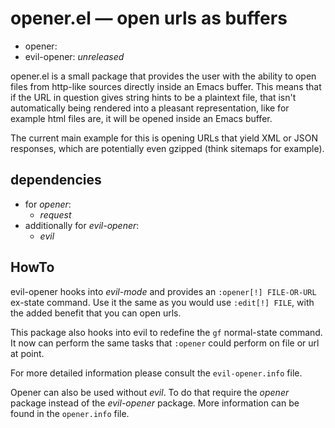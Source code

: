 * opener.el — open urls as buffers

  - opener: [[https://melpa.org/#/opener][file:https://melpa.org/packages/opener-badge.svg]]
  - evil-opener: /unreleased/

  opener.el is a small package that provides the user with the ability to open
  files from http-like sources directly inside an Emacs buffer.  This means that
  if the URL in question gives string hints to be a plaintext file, that isn't
  automatically being rendered into a pleasant representation, like for example
  html files are, it will be opened inside an Emacs buffer.

  The current main example for this is opening URLs that yield XML or JSON
  responses, which are potentially even gzipped (think sitemaps for example).

** dependencies
   - for /opener/:
     - /request/
   - additionally for /evil-opener/:
     - /evil/

** HowTo
   evil-opener hooks into /evil-mode/ and provides an =:opener[!] FILE-OR-URL= ex-state
   command. Use it the same as you would use =:edit[!] FILE=, with the added
   benefit that you can open urls.

   This package also hooks into evil to redefine the =gf= normal-state command. It
   now can perform the same tasks that =:opener= could perform on file or url at
   point.

   For more detailed information please consult the =evil-opener.info= file.

   Opener can also be used without /evil/. To do that require the /opener/ package
   instead of the /evil-opener/ package. More information can be found in the
   =opener.info= file.

